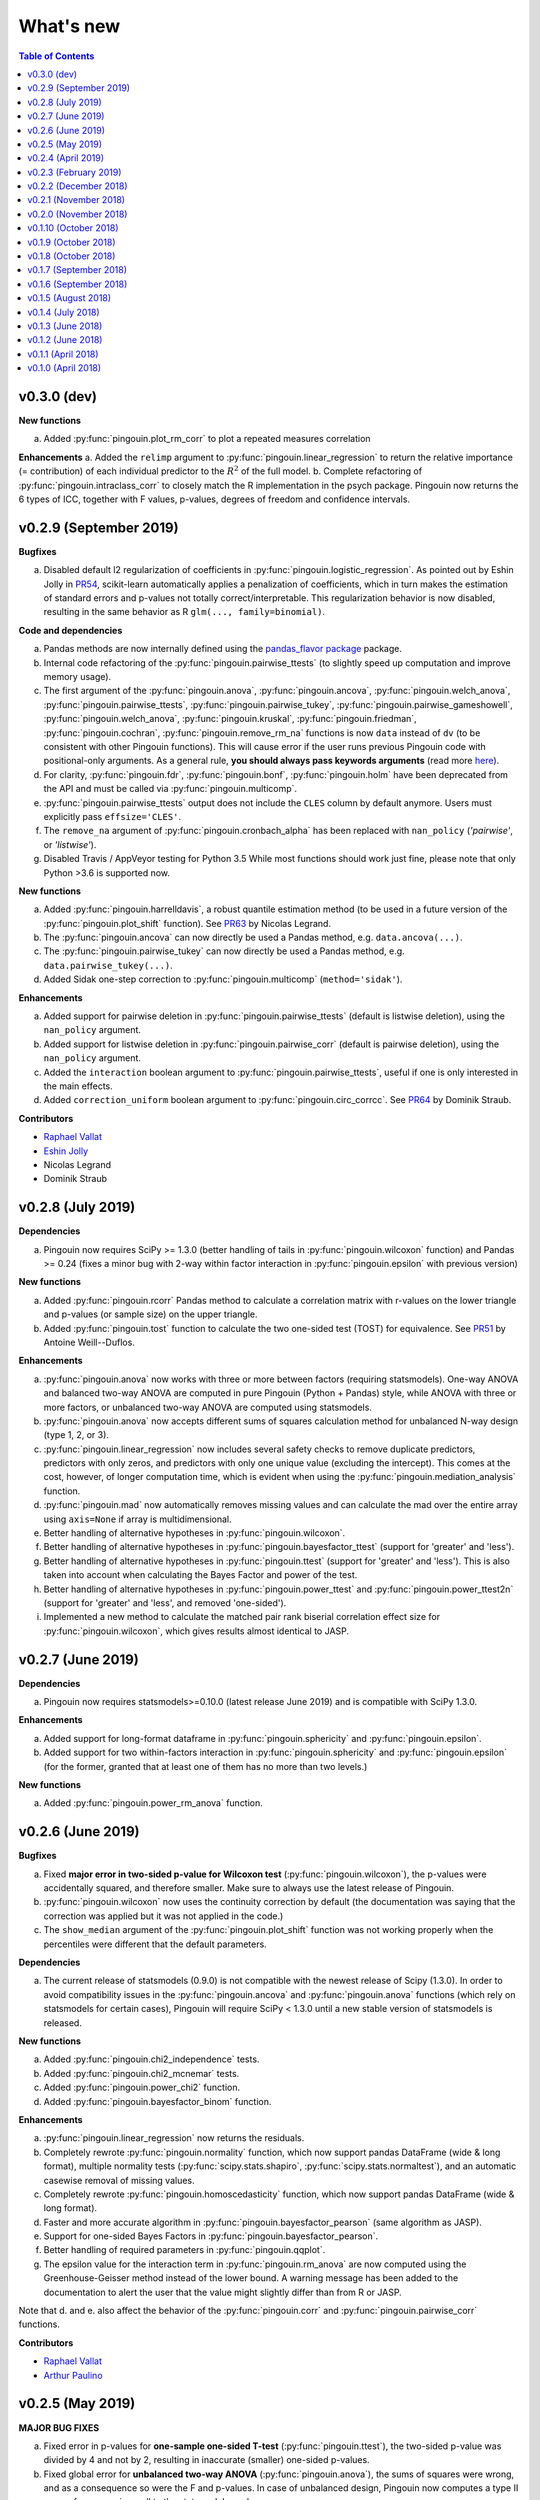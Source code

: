 .. _Changelog:

What's new
##########

.. contents:: Table of Contents
   :depth: 2

v0.3.0 (dev)
------------

**New functions**

a. Added :py:func:`pingouin.plot_rm_corr` to plot a repeated measures correlation

**Enhancements**
a. Added the ``relimp`` argument to :py:func:`pingouin.linear_regression` to return the relative importance (= contribution) of each individual predictor to the :math:`R^2` of the full model.
b. Complete refactoring of :py:func:`pingouin.intraclass_corr` to closely match the R implementation in the psych package. Pingouin now returns the 6 types of ICC, together with F values, p-values, degrees of freedom and confidence intervals.

v0.2.9 (September 2019)
-----------------------

**Bugfixes**

a. Disabled default l2 regularization of coefficients in :py:func:`pingouin.logistic_regression`. As pointed out by Eshin Jolly in `PR54 <https://github.com/raphaelvallat/pingouin/pull/54>`_, scikit-learn automatically applies a penalization of coefficients, which in turn makes the estimation of standard errors and p-values not totally correct/interpretable. This regularization behavior is now disabled, resulting in the same behavior as R ``glm(..., family=binomial)``.

**Code and dependencies**

a. Pandas methods are now internally defined using the `pandas_flavor package <https://github.com/Zsailer/pandas_flavor>`_ package.
b. Internal code refactoring of the :py:func:`pingouin.pairwise_ttests` (to slightly speed up computation and improve memory usage).
c. The first argument of the :py:func:`pingouin.anova`, :py:func:`pingouin.ancova`, :py:func:`pingouin.welch_anova`, :py:func:`pingouin.pairwise_ttests`, :py:func:`pingouin.pairwise_tukey`, :py:func:`pingouin.pairwise_gameshowell`, :py:func:`pingouin.welch_anova`, :py:func:`pingouin.kruskal`, :py:func:`pingouin.friedman`, :py:func:`pingouin.cochran`, :py:func:`pingouin.remove_rm_na` functions is now ``data`` instead of ``dv`` (to be consistent with other Pingouin functions). This will cause error if the user runs previous Pingouin code with positional-only arguments. As a general rule, **you should always pass keywords arguments** (read more `here <https://treyhunner.com/2018/04/keyword-arguments-in-python/>`_).
d. For clarity, :py:func:`pingouin.fdr`, :py:func:`pingouin.bonf`, :py:func:`pingouin.holm` have been deprecated from the API and must be called via :py:func:`pingouin.multicomp`.
e. :py:func:`pingouin.pairwise_ttests` output does not include the ``CLES`` column by default anymore. Users must explicitly pass ``effsize='CLES'``.
f. The ``remove_na`` argument of :py:func:`pingouin.cronbach_alpha` has been replaced with ``nan_policy`` (`'pairwise'`, or `'listwise'`).
g. Disabled Travis / AppVeyor testing for Python 3.5 While most functions should work just fine, please note that only Python >3.6 is supported now.

**New functions**

a. Added :py:func:`pingouin.harrelldavis`, a robust quantile estimation method (to be used in a future version of the :py:func:`pingouin.plot_shift` function). See `PR63 <https://github.com/raphaelvallat/pingouin/pull/63>`_ by Nicolas Legrand.
b. The :py:func:`pingouin.ancova` can now directly be used a Pandas method, e.g. ``data.ancova(...)``.
c. The :py:func:`pingouin.pairwise_tukey` can now directly be used a Pandas method, e.g. ``data.pairwise_tukey(...)``.
d. Added Sidak one-step correction to :py:func:`pingouin.multicomp` (``method='sidak'``).

**Enhancements**

a. Added support for pairwise deletion in :py:func:`pingouin.pairwise_ttests` (default is listwise deletion), using the ``nan_policy`` argument.
b. Added support for listwise deletion in :py:func:`pingouin.pairwise_corr` (default is pairwise deletion), using the ``nan_policy`` argument.
c. Added the ``interaction`` boolean argument to :py:func:`pingouin.pairwise_ttests`, useful if one is only interested in the main effects.
d. Added ``correction_uniform`` boolean argument to :py:func:`pingouin.circ_corrcc`. See `PR64 <https://github.com/raphaelvallat/pingouin/pull/64>`_ by Dominik Straub.

**Contributors**

* `Raphael Vallat <https://raphaelvallat.com>`_
* `Eshin Jolly <http://eshinjolly.com/>`_
* Nicolas Legrand
* Dominik Straub

v0.2.8 (July 2019)
------------------

**Dependencies**

a. Pingouin now requires SciPy >= 1.3.0 (better handling of tails in :py:func:`pingouin.wilcoxon` function) and Pandas >= 0.24 (fixes a minor bug with 2-way within factor interaction in :py:func:`pingouin.epsilon` with previous version)

**New functions**

a. Added :py:func:`pingouin.rcorr` Pandas method to calculate a correlation matrix with r-values on the lower triangle and p-values (or sample size) on the upper triangle.
b. Added :py:func:`pingouin.tost` function to calculate the two one-sided test (TOST) for equivalence. See `PR51 <https://github.com/raphaelvallat/pingouin/pull/51>`_ by Antoine Weill--Duflos.

**Enhancements**

a. :py:func:`pingouin.anova` now works with three or more between factors (requiring statsmodels). One-way ANOVA and balanced two-way ANOVA are computed in pure Pingouin (Python + Pandas) style, while ANOVA with three or more factors, or unbalanced two-way ANOVA are computed using statsmodels.
b. :py:func:`pingouin.anova` now accepts different sums of squares calculation method for unbalanced N-way design (type 1, 2, or 3).
c. :py:func:`pingouin.linear_regression` now includes several safety checks to remove duplicate predictors, predictors with only zeros, and predictors with only one unique value (excluding the intercept). This comes at the cost, however, of longer computation time, which is evident when using the :py:func:`pingouin.mediation_analysis` function.
d. :py:func:`pingouin.mad` now automatically removes missing values and can calculate the mad over the entire array using ``axis=None`` if array is multidimensional.
e. Better handling of alternative hypotheses in :py:func:`pingouin.wilcoxon`.
f. Better handling of alternative hypotheses in :py:func:`pingouin.bayesfactor_ttest` (support for 'greater' and 'less').
g. Better handling of alternative hypotheses in :py:func:`pingouin.ttest` (support for 'greater' and 'less'). This is also taken into account when calculating the Bayes Factor and power of the test.
h. Better handling of alternative hypotheses in :py:func:`pingouin.power_ttest` and :py:func:`pingouin.power_ttest2n` (support for 'greater' and 'less', and removed 'one-sided').
i. Implemented a new method to calculate the matched pair rank biserial correlation effect size for :py:func:`pingouin.wilcoxon`, which gives results almost identical to JASP.

v0.2.7 (June 2019)
------------------

**Dependencies**

a. Pingouin now requires statsmodels>=0.10.0 (latest release June 2019) and is compatible with SciPy 1.3.0.

**Enhancements**

a. Added support for long-format dataframe in :py:func:`pingouin.sphericity` and :py:func:`pingouin.epsilon`.
b. Added support for two within-factors interaction in :py:func:`pingouin.sphericity` and :py:func:`pingouin.epsilon` (for the former, granted that at least one of them has no more than two levels.)

**New functions**

a. Added :py:func:`pingouin.power_rm_anova` function.

v0.2.6 (June 2019)
------------------

**Bugfixes**

a. Fixed **major error in two-sided p-value for Wilcoxon test** (:py:func:`pingouin.wilcoxon`), the p-values were accidentally squared, and therefore smaller. Make sure to always use the latest release of Pingouin.
b. :py:func:`pingouin.wilcoxon` now uses the continuity correction by default (the documentation was saying that the correction was applied but it was not applied in the code.)
c. The ``show_median`` argument of the :py:func:`pingouin.plot_shift` function was not working properly when the percentiles were different that the default parameters.

**Dependencies**

a. The current release of statsmodels (0.9.0) is not compatible with the newest release of Scipy (1.3.0). In order to avoid compatibility issues in the :py:func:`pingouin.ancova` and :py:func:`pingouin.anova` functions (which rely on statsmodels for certain cases), Pingouin will require SciPy < 1.3.0 until a new stable version of statsmodels is released.

**New functions**

a. Added :py:func:`pingouin.chi2_independence` tests.
b. Added :py:func:`pingouin.chi2_mcnemar` tests.
c. Added :py:func:`pingouin.power_chi2` function.
d. Added :py:func:`pingouin.bayesfactor_binom` function.

**Enhancements**

a. :py:func:`pingouin.linear_regression` now returns the residuals.
b. Completely rewrote :py:func:`pingouin.normality` function, which now support pandas DataFrame (wide & long format), multiple normality tests (:py:func:`scipy.stats.shapiro`, :py:func:`scipy.stats.normaltest`), and an automatic casewise removal of missing values.
c. Completely rewrote :py:func:`pingouin.homoscedasticity` function, which now support pandas DataFrame (wide & long format).
d. Faster and more accurate algorithm in :py:func:`pingouin.bayesfactor_pearson` (same algorithm as JASP).
e. Support for one-sided Bayes Factors in :py:func:`pingouin.bayesfactor_pearson`.
f. Better handling of required parameters in :py:func:`pingouin.qqplot`.
g. The epsilon value for the interaction term in :py:func:`pingouin.rm_anova` are now computed using the Greenhouse-Geisser method instead of the lower bound. A warning message has been added to the documentation to alert the user that the value might slightly differ than from R or JASP.

Note that d. and e. also affect the behavior of the :py:func:`pingouin.corr` and :py:func:`pingouin.pairwise_corr` functions.

**Contributors**

* `Raphael Vallat <https://raphaelvallat.com>`_
* `Arthur Paulino <https://github.com/arthurpaulino>`_

v0.2.5 (May 2019)
-----------------

**MAJOR BUG FIXES**

a. Fixed error in p-values for **one-sample one-sided T-test** (:py:func:`pingouin.ttest`), the two-sided p-value was divided by 4 and not by 2, resulting in inaccurate (smaller) one-sided p-values.
b. Fixed global error for **unbalanced two-way ANOVA** (:py:func:`pingouin.anova`), the sums of squares were wrong, and as a consequence so were the F and p-values. In case of unbalanced design, Pingouin now computes a type II sums of squares via a call to the statsmodels package.
c. The epsilon factor for the interaction term in two-way repeated measures ANOVA (:py:func:`pingouin.rm_anova`) is now computed using the lower bound approach. This is more conservative than the Greenhouse-Geisser approach and therefore give (slightly) higher p-values. The reason for choosing this is that the Greenhouse-Geisser values for the interaction term differ than the ones returned by R and JASP. This will be hopefully fixed in future releases.

**New functions**

a. Added :py:func:`pingouin.multivariate_ttest` (Hotelling T-squared) test.
b. Added :py:func:`pingouin.cronbach_alpha` function.
c. Added :py:func:`pingouin.plot_shift` function.
d. Several functions of pandas can now be directly used as :py:class:`pandas.DataFrame` methods.
e. Added :py:func:`pingouin.pcorr` method to compute the partial Pearson correlation matrix of a :py:class:`pandas.DataFrame` (similar to the pcor function in the ppcor package).
f. The :py:func:`pingouin.partial_corr` now supports semi-partial correlation.

**Enhancements**

a. The :py:func:`pingouin.rm_corr` function now returns a :py:class:`pandas.DataFrame` with the r-value, degrees of freedom, p-value, confidence intervals and power.
b. :py:func:`pingouin.compute_esci` now works for paired and one-sample Cohen d.
c. :py:func:`pingouin.bayesfactor_ttest` and :py:func:`pingouin.bayesfactor_pearson` now return a formatted str and not a float.
d. :py:func:`pingouin.pairwise_ttests` now returns the degrees of freedom (dof).
e. Better rounding of float in :py:func:`pingouin.pairwise_ttests`.
f. Support for wide-format data in :py:func:`pingouin.rm_anova`
g. :py:func:`pingouin.ttest` now returns the confidence intervals around the difference in means.

**Missing values**

a. :py:func:`pingouin.remove_na` and :py:func:`pingouin.remove_rm_na` are now external function documented in the API.
b. :py:func:`pingouin.remove_rm_na` now works with multiple within-factors.
c. :py:func:`pingouin.remove_na` now works with 2D arrays.
d. Removed the `remove_na` argument in :py:func:`pingouin.rm_anova` and :py:func:`pingouin.mixed_anova`, an automatic listwise deletion of missing values is applied (same behavior as JASP). Note that this was also the default behavior of Pingouin, but the user could also specify not to remove the missing values, which most likely returned inaccurate results.
e. The :py:func:`pingouin.ancova` function now applies an automatic listwise deletion of missing values.
f. Added `remove_na` argument (default = False) in :py:func:`pingouin.linear_regression` and :py:func:`pingouin.logistic_regression` functions
g. Missing values are automatically removed in the :py:func:`pingouin.anova` function.

**Contributors**

* Raphael Vallat
* Nicolas Legrand

v0.2.4 (April 2019)
-------------------

**Correlation**

a. Added :py:func:`pingouin.distance_corr` (distance correlation) function.
b. :py:func:`pingouin.rm_corr` now requires at least 3 unique subjects (same behavior as the original R package).
c. The :py:func:`pingouin.pairwise_corr` is faster and returns the number of outlier if a robust correlation is used.
d. Added support for 2D level in the :py:func:`pingouin.pairwise_corr`. See Jupyter notebooks for examples.
e. Added support for partial correlation in the :py:func:`pingouin.pairwise_corr` function.
f. Greatly improved execution speed of :py:func:`pingouin.correlation.skipped` function.
g. Added default random state to compute the Min Covariance Determinant in the :py:func:`pingouin.correlation.skipped` function.
h. The default number of bootstrap samples for the :py:func:`pingouin.correlation.shepherd` function is now set to 200 (previously 2000) to increase computation speed.
i. :py:func:`pingouin.partial_corr` now automatically drops rows with missing values.

**Datasets**

a. Renamed :py:func:`pingouin.read_dataset` and :py:func:`pingouin.list_dataset` (before one needed to call these functions by calling pingouin.datasets)

**Pairwise T-tests and multi-comparisons**

a. Added support for non-parametric pairwise tests in :py:func:`pingouin.pairwise_ttests` function.
b. Common language effect size (CLES) is now reported by default in :py:func:`pingouin.pairwise_ttests` function.
c. CLES is now implemented in the :py:func:`pingouin.compute_effsize` function.
d. Better code, doc and testing for the functions in multicomp.py.
e. P-values adjustment methods now do not take into account NaN values (same behavior as the R function p.adjust)

**Plotting**

a. Added :py:func:`pingouin.plot_paired` function.

**Regression**

a. NaN are now automatically removed in :py:func:`pingouin.mediation_analysis`.
b. The :py:func:`pingouin.linear_regression` and :py:func:`pingouin.logistic_regression` now fail if NaN / Inf are present in the target or predictors variables. The user must remove then before running these functions.
c. Added support for multiple parallel mediator in :py:func:`pingouin.mediation_analysis`.
d. Added support for covariates in :py:func:`pingouin.mediation_analysis`.
e. Added seed argument to :py:func:`pingouin.mediation_analysis` for reproducible results.
f. :py:func:`pingouin.mediation_analysis` now returns two-sided p-values computed with a permutation test.
g. Added :py:func:`pingouin.utils._perm_pval` to compute p-value from a permutation test.

**Bugs and tests**

a. Travis and AppVeyor test for Python 3.5, 3.6 and 3.7.
b. Better doctest & improved examples for many functions.
c. Fixed bug with :py:func:`pingouin.mad` when axis was not 0.

v0.2.3 (February 2019)
----------------------

**Correlation**

a. `shepherd` now also returns the outlier vector (same behavior as skipped).
b. The `corr` function returns the number of outliers for shepherd and skipped.
c. Removed `mahal` function.

**Licensing**

a. Pingouin is now released under the GNU General Public Licence 3.
b. Added licenses files of external modules (qsturng and tabulate).

**Plotting**

a. NaN are automatically removed in qqplot function

v0.2.2 (December 2018)
----------------------

**Plotting**

a. Started working on Pingouin's plotting module
b. Added Seaborn and Matplotlib to dependencies
c. Added plot_skipped_corr function (PR from Nicolas Legrand)
d. Added qqplot function (Quantile-Quantile plot)
e. Added plot_blandaltman function (Bland-Altman plot)

**Power**

a. Added power_corr, based on the R `pwr` package.
b. Renamed anova_power and ttest_power to power_anova and power_ttest.
c. Added power column to corr() and pairwise_corr()
d. power_ttest function can now solve for sample size, alpha and d
e. power_ttest2n for two-sample T-test with unequal n.
f. power_anova can now solve for sample size, number of groups, alpha and eta

v0.2.1 (November 2018)
----------------------

**Effect size**

a. Separated compute_esci and compute_bootci
b. Added corrected percentile method and normal approximation to bootstrap
c. Fixed bootstrapping method

v0.2.0 (November 2018)
----------------------

**ANOVA**

a. Added Welch ANOVA
b. Added Games-Howell post-hoc test for one-way ANOVA with unequal variances
c. Pairwise T-tests now accepts two within or two between factors
d. Fixed error in padjust correction in the pairwise_ttests function: correction was applied on all p-values at the same time.

**Correlation/Regression**

a. Added linear_regression function.
b. Added logistic_regression function.
c. Added mediation_analysis function.
d. Support for advanced indexing (product / combination) in pairwise_corr function.

**Documentation**

a. Added Guidelines section with flow charts
b. Renamed API section to Functions
c. Major improvements to the documentation of several functions
d. Added Gitter channel

v0.1.10 (October 2018)
----------------------

**Bug**

a. Fixed dataset names in MANIFEST.in (.csv files were not copy-pasted with pip)

**Circular**

a. Added circ_vtest function

**Distribution**

a. Added multivariate_normality function (Henze-Zirkler's Multivariate Normality Test)
b. Renamed functions test_normality, test_sphericity and test_homoscedasticity to normality, sphericity and homoscedasticity to avoid bugs with pytest.
c. Moved distribution tests from parametric.py to distribution.py


v0.1.9 (October 2018)
---------------------

**Correlation**

a. Added partial_corr function (partial correlation)

**Doc**

a. Minor improvements in docs and binder notebooks


v0.1.8 (October 2018)
---------------------

**ANOVA**

a. Added support for multiple covariates in ANCOVA function (requires statsmodels).

**Documentation**

a. Major re-organization in API category
b. Added equations and references for effect sizes and Bayesian functions.

**Non-parametric**

a. Added cochran function (Cochran Q test)


v0.1.7 (September 2018)
-----------------------

**ANOVA**

a. Added rm_anova2 function (two-way repeated measures ANOVA).
b. Added ancova function (Analysis of covariance)

**Correlations**

a. Added intraclass_corr function (intraclass correlation).
b. The rm_corr function uses the new ancova function instead of statsmodels.

**Datasets**

a. Added ancova and icc datasets

**Effect size**

a. Fixed bug in Cohen d: now use unbiased standard deviation (np.std(ddof=1)) for paired and one-sample Cohen d.
   Please make sure to use pingouin >= 0.1.7 to avoid any mistakes on the paired effect sizes.


v0.1.6 (September 2018)
-----------------------

**ANOVA**

a. Added JNS method to compute sphericity.

**Bug**

a. Added .csv datasets files to python site-packages folder
b. Fixed error in test_sphericity when ddof == 0.


v0.1.5 (August 2018)
--------------------

**ANOVA**

a. rm_anova, friedman and mixed_anova now require a subject identifier. This avoids improper collapsing when multiple repeated measures factors are present in the dataset.
b. rm_anova, friedman and mixed_anova now support the presence of other repeated measures factors in the dataset.
c. Fixed error in test_sphericity
d. Better output of ANOVA summary
e. Added epsilon function

**Code**

a. Added AppVeyor CI (Windows)
b. Cleaned some old functions

**Correlation**

a. Added repeated measures correlation (Bakdash and Marusich 2017).
b. Added robust skipped correlation (Rousselet and Pernet 2012).
c. Pairwise_corr function now automatically delete non-numeric columns.

**Dataset**

a. Added pingouin.datasets module (read_dataset & list_dataset functions)
b. Added datasets: bland1995, berens2009, dolan2009, mcclave1991

**Doc**

a. Examples are now Jupyter Notebooks.
b. Binder integration

**Misc**

a. Added median absolute deviation (mad)
b. Added mad median rule (Wilcox 2012)
c. Added mahal function (equivalent of Matlab mahal function)

**Parametric**

a. Added two-way ANOVA.
b. Added pairwise_tukey function


v0.1.4 (July 2018)
------------------
**Installation**

a. Fix bug with pip install caused by pingouin.external

**Circular statistics**

a. Added circ_corrcc, circ_corrcl, circ_r, circ_rayleigh

v0.1.3 (June 2018)
------------------
**Documentation**

a. Added several tutorials
b. Improved doc of several functions

**Bayesian**

a. T-test now reports the Bayes factor of the alternative hypothesis (BF10)
b. Pearson correlation now reports the Bayes factor of the alternative hypothesis (BF10)

**Non-parametric**

a. Kruskal-Wallis test
b. Friedman test

**Correlations**

a. Added Shepherd's pi correlation (Schwarzkopf et al. 2012)
b. Fixed bug in confidence intervals of correlation coefficients
c. Parametric 95% CI are returned by default when calling corr

v0.1.2 (June 2018)
------------------

**Correlation**

a. Pearson
b. Spearman
c. Kendall
d. Percentage bend (robust)
e. Pairwise correlations between all columns of a pandas dataframe

**Non-parametric**

a. Mann-Whitney U
b. Wilcoxon signed-rank
c. Rank-biserial correlation effect size
d. Common language effect size


v0.1.1 (April 2018)
-------------------

**ANOVA**

a. One-way
b. One-way repeated measures
c. Two-way split-plot (one between factor and one within factor)

**Miscellaneous statistical functions**

a. T-tests
b. Power of T-tests and one-way ANOVA

v0.1.0 (April 2018)
-------------------

Initial release.

**Pairwise comparisons**

a. FDR correction (BH / BY)
b. Bonferroni
c. Holm

**Effect sizes**:

a. Cohen's d (independent and repeated measures)
b. Hedges g
c. Glass delta
d. Eta-square
e. Odds-ratio
f. Area Under the Curve

**Miscellaneous statistical functions**

a. Geometric Z-score
b. Normality, sphericity homoscedasticity and distributions tests

**Code**

a. PEP8 and Flake8
b. Tests and code coverage
